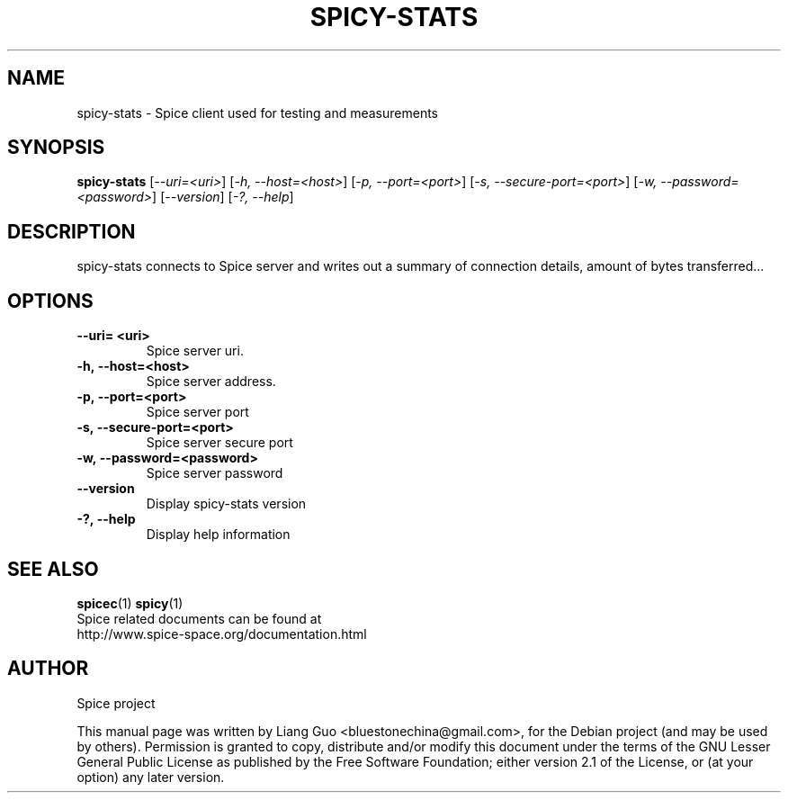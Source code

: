 .\"                                      Hey, EMACS: -*- nroff -*-
.\" First parameter, NAME, should be all caps
.\" Second parameter, SECTION, should be 1-8, maybe w/ subsection
.\" other parameters are allowed: see man(7), man(1)
.TH SPICY-STATS 1 "August 15, 2011"
.\" Please adjust this date whenever revising the manpage.
.\"
.\" Some roff macros, for reference:
.\" .nh        disable hyphenation
.\" .hy        enable hyphenation
.\" .ad l      left justify
.\" .ad b      justify to both left and right margins
.\" .nf        disable filling
.\" .fi        enable filling
.\" .br        insert line break
.\" .sp <n>    insert n+1 empty lines
.\" for manpage-specific macros, see man(7)
.SH NAME
spicy-stats \- Spice client used for testing and measurements
.SH SYNOPSIS
.B spicy-stats
.RI [ \-\-uri\=<uri> ] 
.RI [ \-h,\ \-\-host\=<host> ] 
.RI [ \-p,\ \-\-port\=<port> ] 
.RI [ \-s,\ \-\-secure\-port\=<port> ] 
.RI [ \-w,\ \-\-password\=<password> ] 
.RI [ \-\-version ] 
.RI [ \-?,\ \-\-help ] 
.SH DESCRIPTION
spicy-stats connects to Spice server and writes out a summary of connection details, amount of bytes transferred...
.SH OPTIONS
.TP
.B \-\-uri\= <uri>
Spice server uri. 
.TP
.B \-h,\ \-\-host\=<host>
Spice server address. 
.TP
.B \-p,\ \-\-port\=<port> 
Spice server port 
.TP
.B \-s,\ \-\-secure\-port\=<port> 
Spice server secure port
.TP
.B \-w,\ \-\-password\=<password> 
Spice server password
.TP
.B \-\-version
Display spicy-stats version
.TP
.B \-?,\ \-\-help 
Display help information
.SH SEE ALSO
.BR spicec (1)
.BR spicy (1)
.TP
Spice related documents can be found at http://www.spice-space.org/documentation.html
.SH AUTHOR
Spice project
.PP
This manual page was written by Liang Guo <bluestonechina@gmail.com>, for the Debian project (and may be used by others). Permission is  granted to  copy, distribute and/or modify this document under the terms of the GNU Lesser General Public License as published by the Free Software Foundation; either version 2.1 of the License, or (at your option) any later version.
.
